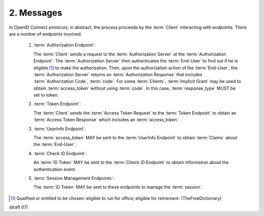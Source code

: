 2.  Messages
==================

In OpenID Connect protocols, in abstract, 
the process proceeds by the :term:`Client` interacting with endpoints. 
There are a number of endpoints involved.

    1.  :term:`Authorization Endpoint`: 

        The :term:`Client` sends a request to the :term:`Authorization Server` at the :term:`Authorization Endpoint`. 
        The :term:`Authorization Server` then authenticates the :term:`End-User` to find out 
        if he is eligible [#]_ to make the authorization. 
        Then, 
        upon the authorization action of the :term:`End-User`, 
        the :term:`Authorization Server` returns an :term:`Authorization Response` 
        that includes :term:`Authorization Code`, :term:`code`. 
        For some :term:`Clients`, :term:`Implicit Grant` may be used to obtain :term:`access_token` 
        without using :term:`code`. 
        In this case, :term:`response_type` MUST be set to token.

    2.  :term:`Token Endpoint`: 

        The :term:`Client` sends the :term:`Access Token Request` to the :term:`Token Endpoint` 
        to obtain an :term:`Access Token Response` which includes an :term:`access_token`.

    3.  :term:`UserInfo Endpoint`: 

        The :term:`access_token` MAY be sent to the :term:`UserInfo Endpoint` to obtain :term:`Claims` about the :term:`End-User`.

    4.  :term:`Check ID Endpoint`: 

        An :term:`ID Token` MAY be sent to the :term:`Check ID Endpoint` to obtain information about the authentication event.

    5.  :term:`Session Management Endpoints`: 

        The :term:`ID Token` MAY be sent to these endpoints to manage the :term:`session`.

.. [#] Qualified or entitled to be chosen: eligible to run for office; eligible for retirement. (TheFreeDictionary)

(draft 07)
